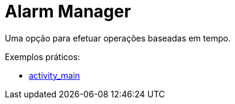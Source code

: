 = Alarm Manager

Uma opção para efetuar operações baseadas em tempo.

Exemplos práticos:

- link:um/activity_main.xml[activity_main]
